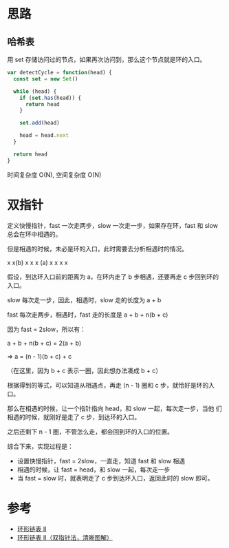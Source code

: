 * 思路
** 哈希表
用 set 存储访问过的节点，如果再次访问到，那么这个节点就是环的入口。

#+begin_src js
  var detectCycle = function(head) {
    const set = new Set()

    while (head) {
      if (set.has(head)) {
        return head
      }

      set.add(head)

      head = head.next
    }

    return head
  }
#+end_src

时间复杂度 O(N), 空间复杂度 O(N)

* 双指针
定义快慢指针，fast 一次走两步，slow 一次走一步，如果存在环，fast 和
slow 总会在环中相遇的。

但是相遇的时候，未必是环的入口，此时需要去分析相遇时的情况。

            x x(b)
 x x x (a) x   x
            x x

假设，到达环入口前的距离为 a，在环内走了 b 步相遇，还要再走 c 步回到环的入口。

slow 每次走一步，因此，相遇时，slow 走的长度为 a + b

fast 每次走两步，相遇时，fast 走的长度是 a + b + n(b + c)

因为 fast = 2slow，所以有：

a + b + n(b + c) = 2(a + b)

=> a = (n - 1)(b + c) + c

（在这里，因为 b + c 表示一圈，因此想办法凑成 b + c）

根据得到的等式，可以知道从相遇点，再走 (n - 1) 圈和 c 步，就恰好是环的入口。

那么在相遇的时候，让一个指针指向 head，和 slow 一起，每次走一步，当他
们相遇的时候，就刚好是走了 c 步，到达环的入口。

之后还剩下 n - 1 圈，不管怎么走，都会回到环的入口的位置。

综合下来，实现过程是：

- 设置快慢指针，fast = 2slow，一直走，知道 fast 和 slow 相遇
- 相遇的时候，让 fast = head，和 slow 一起，每次走一步
- 当 fast = slow 时，就表明走了 c 步到达环入口，返回此时的 slow 即可。

* 参考
- [[https://leetcode.cn/problems/linked-list-cycle-ii/solution/huan-xing-lian-biao-ii-by-leetcode-solution/][环形链表 II]]
- [[https://leetcode.cn/problems/linked-list-cycle-ii/solution/linked-list-cycle-ii-kuai-man-zhi-zhen-shuang-zhi-/][环形链表 II（双指针法，清晰图解）]]
